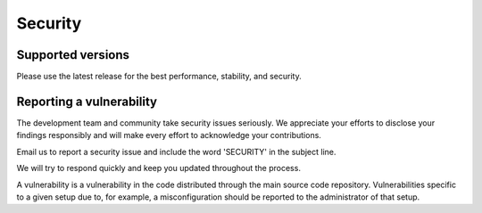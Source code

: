 Security
========

Supported versions
------------------

Please use the latest release for the best performance, stability, and security.

Reporting a vulnerability
-------------------------

The development team and community take security issues seriously. We appreciate your
efforts to disclose your findings responsibly and will make every effort to acknowledge
your contributions.

Email us to report a security issue and include the word 'SECURITY' in the subject line.

We will try to respond quickly and keep you updated throughout the process.

A vulnerability is a vulnerability in the code distributed through the main source code
repository. Vulnerabilities specific to a given setup due to, for example, a
misconfiguration should be reported to the administrator of that setup.